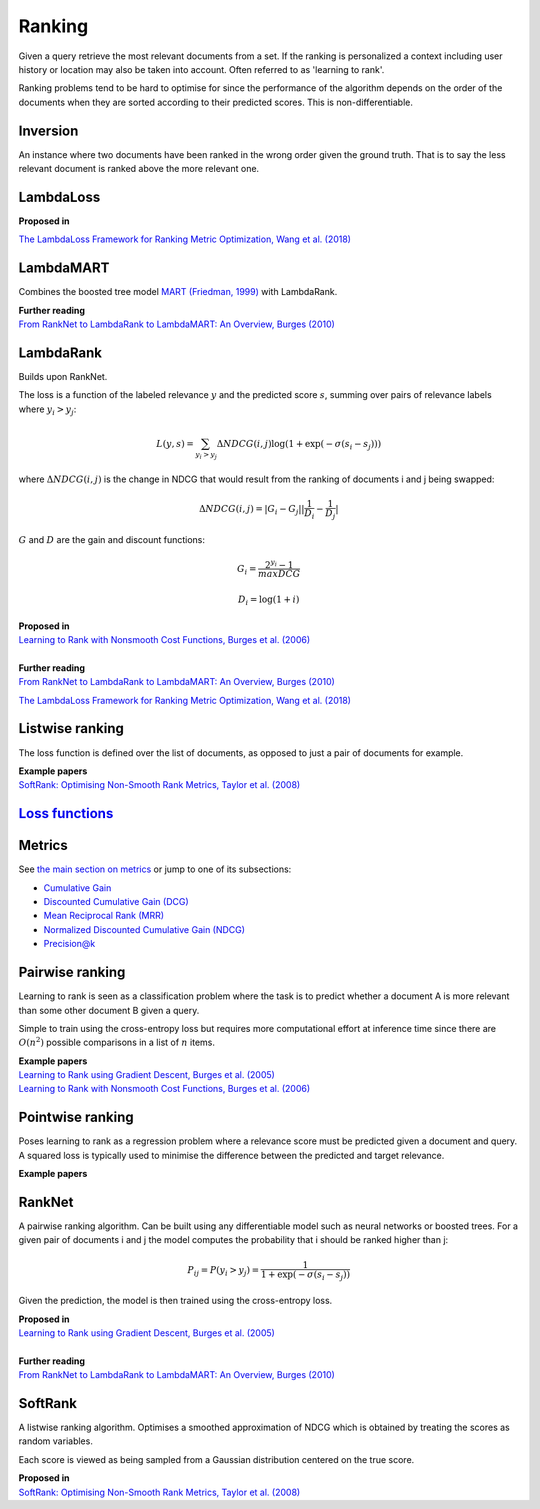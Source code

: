 Ranking
""""""""""
Given a query retrieve the most relevant documents from a set. If the ranking is personalized a context including user history or location may also be taken into account. Often referred to as 'learning to rank'.

Ranking problems tend to be hard to optimise for since the performance of the algorithm depends on the order of the documents when they are sorted according to their predicted scores. This is non-differentiable.

Inversion
-----------
An instance where two documents have been ranked in the wrong order given the ground truth. That is to say the less relevant document is ranked above the more relevant one.

LambdaLoss
------------

| **Proposed in**
`The LambdaLoss Framework for Ranking Metric Optimization, Wang et al. (2018) <https://storage.googleapis.com/pub-tools-public-publication-data/pdf/1e34e05e5e4bf2d12f41eb9ff29ac3da9fdb4de3.pdf>`_


LambdaMART
------------
Combines the boosted tree model `MART (Friedman, 1999) <https://statweb.stanford.edu/~jhf/ftp/trebst.pdf>`_ with LambdaRank.

| **Further reading**
| `From RankNet to LambdaRank to LambdaMART: An Overview, Burges (2010) <https://www.microsoft.com/en-us/research/wp-content/uploads/2016/02/MSR-TR-2010-82.pdf>`_

LambdaRank
-----------

Builds upon RankNet. 

The loss is a function of the labeled relevance :math:`y` and the predicted score :math:`s`, summing over pairs of relevance labels where :math:`y_i > y_j`:

.. math::

  L(y,s) = \sum_{y_i > y_j} \Delta NDCG(i,j) \log(1 + \exp(-\sigma(s_i - s_j)))
  
where :math:`\Delta NDCG(i,j)` is the change in NDCG that would result from the ranking of documents i and j being swapped:

.. math::

  \Delta NDCG(i,j) = |G_i - G_j| |\frac{1}{D_i} - \frac{1}{D_j}|
  
:math:`G` and :math:`D` are the gain and discount functions:

.. math::

  G_i = \frac{2^{y_i} - 1}{maxDCG}
  
.. math::

  D_i = \log(1+i)

| **Proposed in**
| `Learning to Rank with Nonsmooth Cost Functions, Burges et al. (2006) <https://papers.nips.cc/paper/2971-learning-to-rank-with-nonsmooth-cost-functions.pdf>`_
|
| **Further reading**
| `From RankNet to LambdaRank to LambdaMART: An Overview, Burges (2010) <https://www.microsoft.com/en-us/research/wp-content/uploads/2016/02/MSR-TR-2010-82.pdf>`_
`The LambdaLoss Framework for Ranking Metric Optimization, Wang et al. (2018) <https://storage.googleapis.com/pub-tools-public-publication-data/pdf/1e34e05e5e4bf2d12f41eb9ff29ac3da9fdb4de3.pdf>`_

Listwise ranking
-----------------
The loss function is defined over the list of documents, as opposed to just a pair of documents for example.

| **Example papers**
| `SoftRank: Optimising Non-Smooth Rank Metrics, Taylor et al. (2008) <https://www.microsoft.com/en-us/research/wp-content/uploads/2016/02/SoftRankWsdm08Submitted.pdf>`_

`Loss functions <https://ml-compiled.readthedocs.io/en/latest/loss_functions.html#ranking>`_
------------------------------------------------------------------------------------------------

Metrics
-----------------

See `the main section on metrics <https://ml-compiled.readthedocs.io/en/latest/metrics.html#ranking>`_ or jump to one of its subsections:

* `Cumulative Gain <https://ml-compiled.readthedocs.io/en/latest/metrics.html#cumulative-gain>`_
* `Discounted Cumulative Gain (DCG) <https://ml-compiled.readthedocs.io/en/latest/metrics.html#discounted-cumulative-gain-dcg>`_
* `Mean Reciprocal Rank (MRR) <https://ml-compiled.readthedocs.io/en/latest/metrics.html#mean-reciprocal-rank-mrr>`_
* `Normalized Discounted Cumulative Gain (NDCG) <https://ml-compiled.readthedocs.io/en/latest/metrics.html#normalized-discounted-cumulative-gain-ndcg>`_
* `Precision@k <https://ml-compiled.readthedocs.io/en/latest/metrics.html#precision-k>`_

Pairwise ranking
--------------------
Learning to rank is seen as a classification problem where the task is to predict whether a document A is more relevant than some other document B given a query.

Simple to train using the cross-entropy loss but requires more computational effort at inference time since there are :math:`O(n^2)` possible comparisons in a list of :math:`n` items.

| **Example papers**
| `Learning to Rank using Gradient Descent, Burges et al. (2005) <https://icml.cc/2015/wp-content/uploads/2015/06/icml_ranking.pdf>`_
| `Learning to Rank with Nonsmooth Cost Functions, Burges et al. (2006) <https://papers.nips.cc/paper/2971-learning-to-rank-with-nonsmooth-cost-functions.pdf>`_

Pointwise ranking
----------------------
Poses learning to rank as a regression problem where a relevance score must be predicted given a document and query. A squared loss is typically used to minimise the difference between the predicted and target relevance.

| **Example papers**

RankNet
--------

A pairwise ranking algorithm. Can be built using any differentiable model such as neural networks or boosted trees. For a given pair of documents i and j the model computes the probability that i should be ranked higher than j:

.. math::

  P_{ij} = P(y_i > y_j) = \frac{1}{1 + \exp(-\sigma(s_i - s_j))}
  
Given the prediction, the model is then trained using the cross-entropy loss.

| **Proposed in**
| `Learning to Rank using Gradient Descent, Burges et al. (2005) <https://icml.cc/2015/wp-content/uploads/2015/06/icml_ranking.pdf>`_
|
| **Further reading**
| `From RankNet to LambdaRank to LambdaMART: An Overview, Burges (2010) <https://www.microsoft.com/en-us/research/wp-content/uploads/2016/02/MSR-TR-2010-82.pdf>`_

SoftRank
----------

A listwise ranking algorithm. Optimises a smoothed approximation of NDCG which is obtained by treating the scores as random variables.

Each score is viewed as being sampled from a Gaussian distribution centered on the true score.

| **Proposed in**
| `SoftRank: Optimising Non-Smooth Rank Metrics, Taylor et al. (2008) <https://www.microsoft.com/en-us/research/wp-content/uploads/2016/02/SoftRankWsdm08Submitted.pdf>`_
